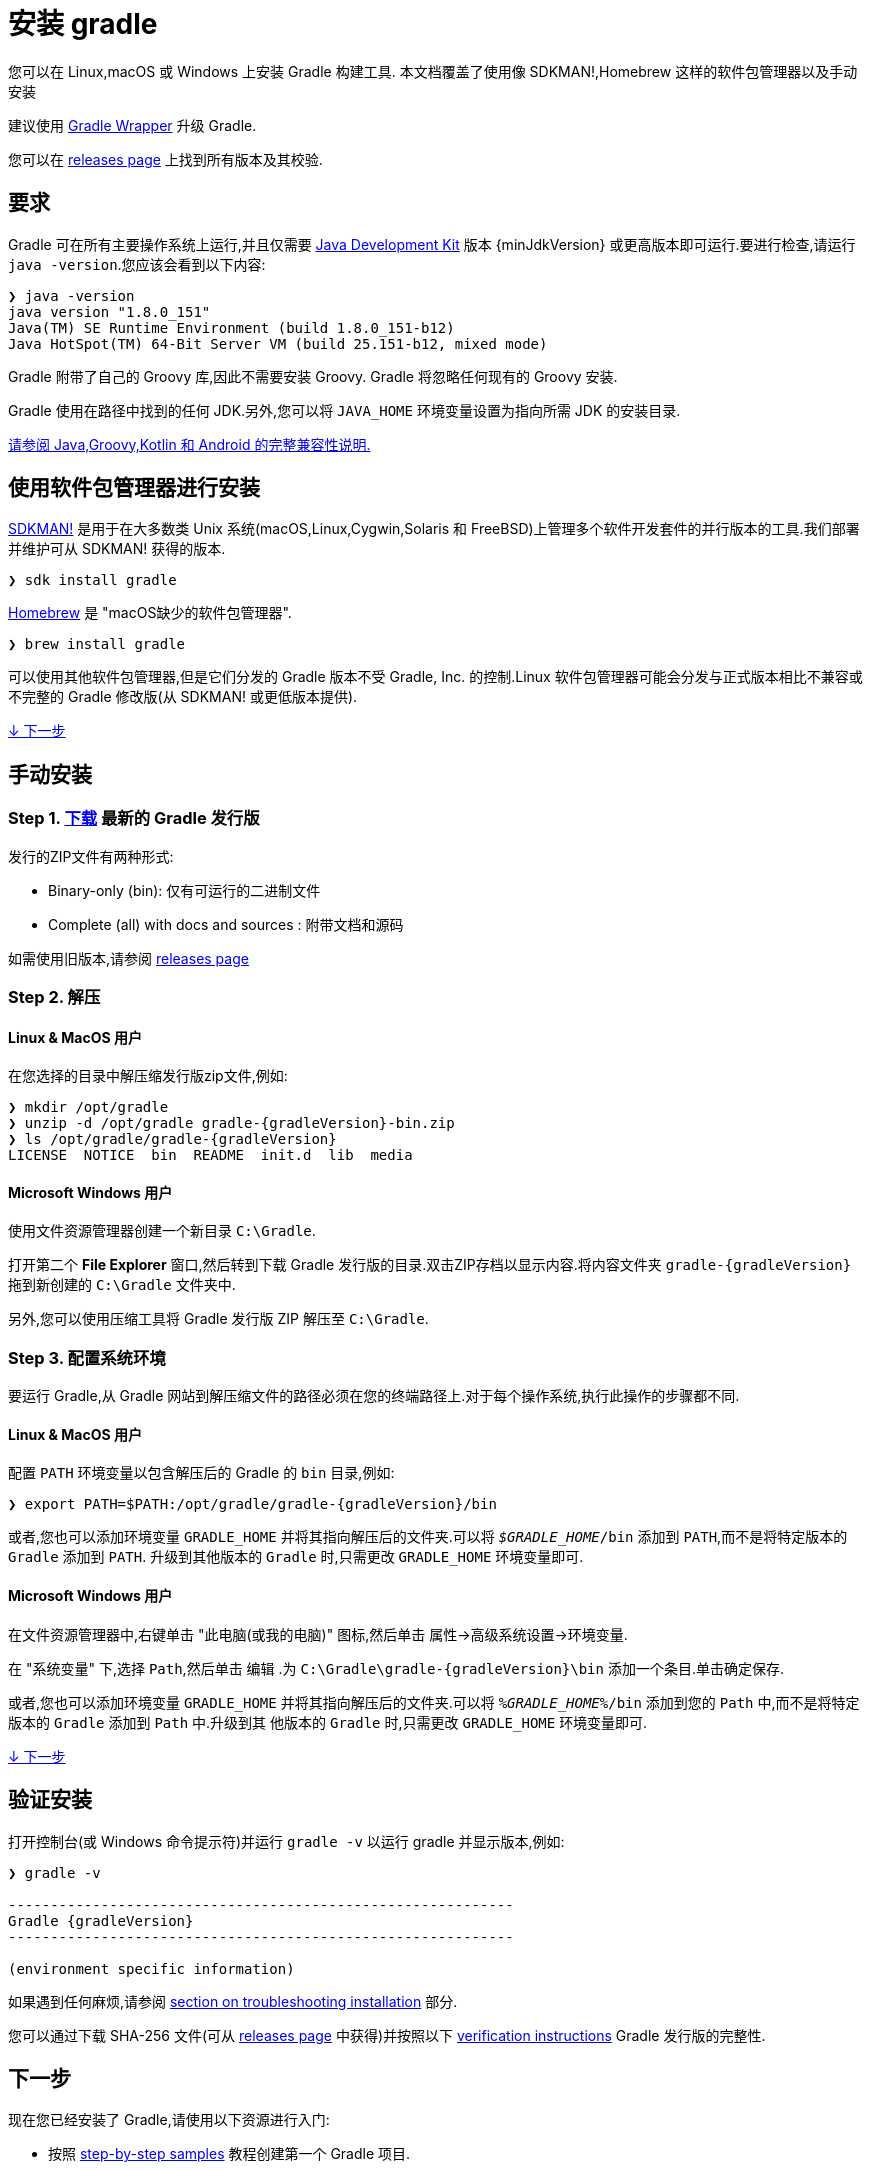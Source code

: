 // Copyright 2017 the original author or authors.
//
// Licensed under the Apache License, Version 2.0 (the "License");
// you may not use this file except in compliance with the License.
// You may obtain a copy of the License at
//
//      http://www.apache.org/licenses/LICENSE-2.0
//
// Unless required by applicable law or agreed to in writing, software
// distributed under the License is distributed on an "AS IS" BASIS,
// WITHOUT WARRANTIES OR CONDITIONS OF ANY KIND, either express or implied.
// See the License for the specific language governing permissions and
// limitations under the License.

[[installation]]
= 安装 gradle

您可以在 Linux,macOS 或 Windows 上安装 Gradle 构建工具. 本文档覆盖了使用像 SDKMAN!,Homebrew 这样的软件包管理器以及手动安装

建议使用 <<gradle_wrapper.adoc#sec:upgrading_wrapper,Gradle Wrapper>> 升级 Gradle.

您可以在 link:{website}/releases[releases page] 上找到所有版本及其校验.

[[sec:prerequisites]]
== 要求

Gradle 可在所有主要操作系统上运行,并且仅需要 link:{jdkDownloadUrl}[Java Development Kit] 版本 {minJdkVersion} 或更高版本即可运行.要进行检查,请运行 `java -version`.您应该会看到以下内容:

----
❯ java -version
java version "1.8.0_151"
Java(TM) SE Runtime Environment (build 1.8.0_151-b12)
Java HotSpot(TM) 64-Bit Server VM (build 25.151-b12, mixed mode)
----

Gradle 附带了自己的 Groovy 库,因此不需要安装 Groovy. Gradle 将忽略任何现有的 Groovy 安装.

Gradle 使用在路径中找到的任何 JDK.另外,您可以将 `JAVA_HOME` 环境变量设置为指向所需 JDK 的安装目录.

<<compatibility.adoc#compatibility,请参阅 Java,Groovy,Kotlin 和 Android 的完整兼容性说明.>>

== 使用软件包管理器进行安装

link:http://sdkman.io[SDKMAN!] 是用于在大多数类 Unix 系统(macOS,Linux,Cygwin,Solaris 和 FreeBSD)上管理多个软件开发套件的并行版本的工具.我们部署并维护可从 SDKMAN! 获得的版本.

----
❯ sdk install gradle
----

link:http://brew.sh[Homebrew]  是 "macOS缺少的软件包管理器".

----
❯ brew install gradle
----

可以使用其他软件包管理器,但是它们分发的 Gradle 版本不受 Gradle, Inc. 的控制.Linux 软件包管理器可能会分发与正式版本相比不兼容或不完整的 Gradle 修改版(从 SDKMAN! 或更低版本提供).

<<#sec:installation_next_steps,↓ 下一步>>


== 手动安装

=== Step 1. link:{website}/releases[下载] 最新的 Gradle 发行版

发行的ZIP文件有两种形式:

 - Binary-only (bin): 仅有可运行的二进制文件
 - Complete (all) with docs and sources : 附带文档和源码

如需使用旧版本,请参阅 link:{website}/releases[releases page]

=== Step 2. 解压

==== Linux & MacOS 用户

在您选择的目录中解压缩发行版zip文件,例如:

[subs="attributes"]
----
❯ mkdir /opt/gradle
❯ unzip -d /opt/gradle gradle-{gradleVersion}-bin.zip
❯ ls /opt/gradle/gradle-{gradleVersion}
LICENSE  NOTICE  bin  README  init.d  lib  media
----

==== Microsoft Windows 用户

使用文件资源管理器创建一个新目录 `C:\Gradle`.

打开第二个 **File Explorer** 窗口,然后转到下载 Gradle 发行版的目录.双击ZIP存档以显示内容.将内容文件夹 `gradle-{gradleVersion}` 拖到新创建的 `C:\Gradle` 文件夹中.

另外,您可以使用压缩工具将 Gradle 发行版 ZIP 解压至 `C:\Gradle`.

=== Step 3. 配置系统环境

要运行 Gradle,从 Gradle 网站到解压缩文件的路径必须在您的终端路径上.对于每个操作系统,执行此操作的步骤都不同.

==== Linux & MacOS 用户

配置 `PATH` 环境变量以包含解压后的 Gradle 的 `bin` 目录,例如:

[subs="attributes"]
----
❯ export PATH=$PATH:/opt/gradle/gradle-{gradleVersion}/bin
----

或者,您也可以添加环境变量 `GRADLE_HOME` 并将其指向解压后的文件夹.可以将 `__$GRADLE_HOME__/bin` 添加到 `PATH`,而不是将特定版本的 `Gradle` 添加到 `PATH`.
升级到其他版本的 `Gradle` 时,只需更改 `GRADLE_HOME` 环境变量即可.

==== Microsoft Windows 用户

在文件资源管理器中,右键单击 "此电脑(或我的电脑)" 图标,然后单击 `属性`→`高级系统设置`→`环境变量`.

在 "系统变量" 下,选择 `Path`,然后单击 `编辑` .为 `C:\Gradle\gradle-{gradleVersion}\bin` 添加一个条目.单击确定保存.

或者,您也可以添加环境变量 `GRADLE_HOME` 并将其指向解压后的文件夹.可以将 `__%GRADLE_HOME%__/bin` 添加到您的 `Path` 中,而不是将特定版本的 `Gradle` 添加到 `Path` 中.升级到其 他版本的 `Gradle` 时,只需更改 `GRADLE_HOME` 环境变量即可.

<<#sec:installation_next_steps,↓ 下一步>>


[[sec:running_and_testing_your_installation]]
== 验证安装

打开控制台(或 Windows 命令提示符)并运行 `gradle -v` 以运行 gradle 并显示版本,例如:

[subs="attributes"]
----
❯ gradle -v

------------------------------------------------------------
Gradle {gradleVersion}
------------------------------------------------------------

(environment specific information)

----

如果遇到任何麻烦,请参阅 <<troubleshooting.adoc#sec:troubleshooting_installation,section on troubleshooting installation>> 部分.

您可以通过下载 SHA-256 文件(可从 link:{website}/releases[releases page] 中获得)并按照以下 <<gradle_wrapper.adoc#sec:verification,verification instructions>> Gradle 发行版的完整性.

[[sec:installation_next_steps]]
== 下一步

现在您已经安装了 Gradle,请使用以下资源进行入门:

* 按照 link:../samples/index.html[step-by-step samples] 教程创建第一个 Gradle 项目.
* 注册 link:{website}/training/intro-to-gradle/[Gradle 现场入门培训] 与资深工程师交流.
* 了解如何通过 <<command_line_interface.adoc#command_line_interface,命令行接口>> 完成常见任务.
* <<build_environment.adoc#build_environment,配置 Gradle 环境>>,例如使用e HTTP 代理下载依赖.
* 订阅 link:https://newsletter.gradle.com/[Gradle Newsletter] 以获取每月发布和社区更新.
